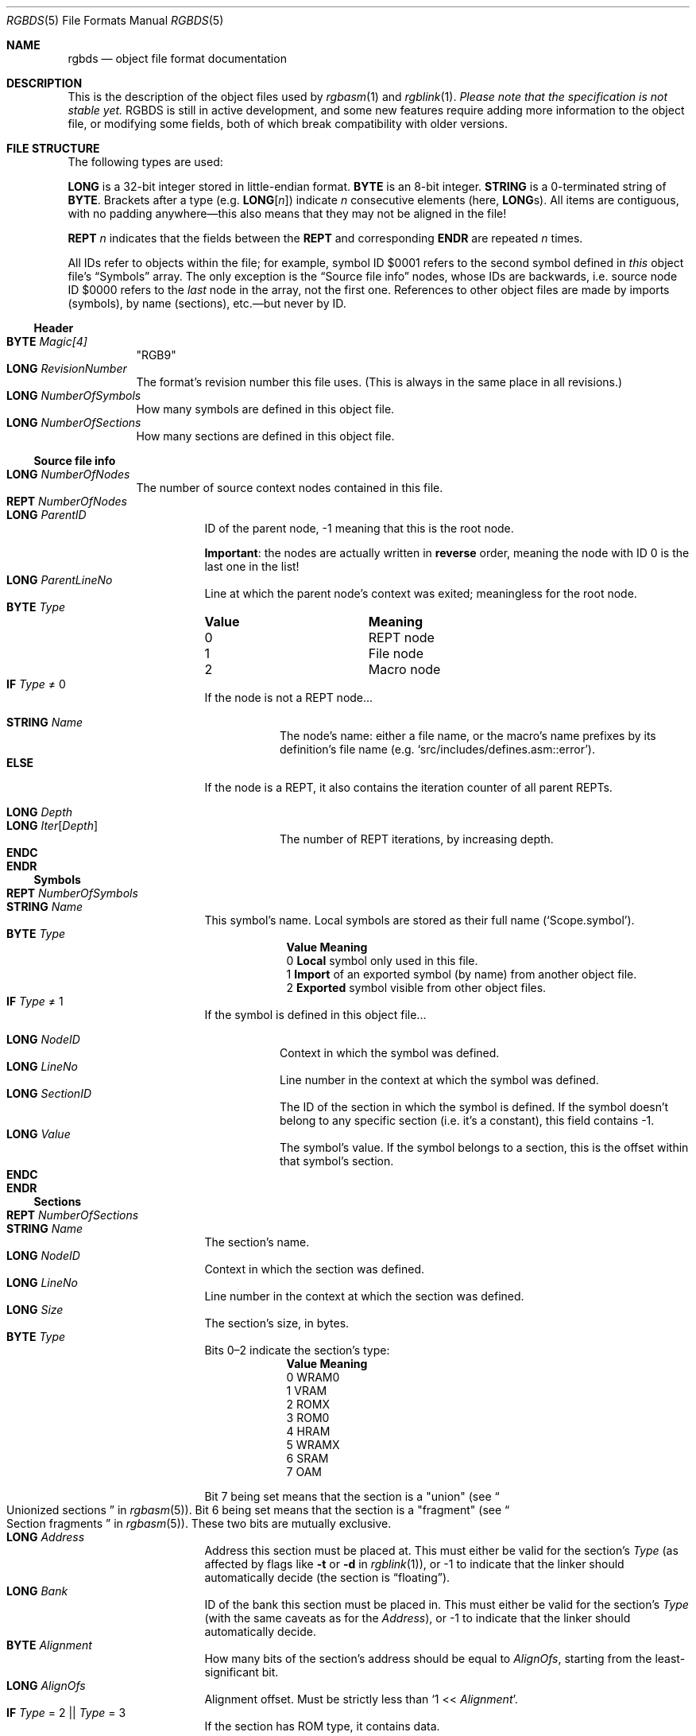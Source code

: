 .\" SPDX-License-Identifier: MIT
.\"
.Dd May 4, 2025
.Dt RGBDS 5
.Os
.Sh NAME
.Nm rgbds
.Nd object file format documentation
.Sh DESCRIPTION
This is the description of the object files used by
.Xr rgbasm 1
and
.Xr rgblink 1 .
.Em Please note that the specification is not stable yet.
RGBDS is still in active development, and some new features require adding more information to the object file, or modifying some fields, both of which break compatibility with older versions.
.Sh FILE STRUCTURE
The following types are used:
.Pp
.Cm LONG
is a 32-bit integer stored in little-endian format.
.Cm BYTE
is an 8-bit integer.
.Cm STRING
is a 0-terminated string of
.Cm BYTE .
Brackets after a type
.Pq e.g. Cm LONG Ns Bq Ar n
indicate
.Ar n
consecutive elements
.Pq here, Cm LONG Ns s .
All items are contiguous, with no padding anywhere\(emthis also means that they may not be aligned in the file!
.Pp
.Cm REPT Ar n
indicates that the fields between the
.Cm REPT
and corresponding
.Cm ENDR
are repeated
.Ar n
times.
.Pp
All IDs refer to objects within the file; for example, symbol ID $0001 refers to the second symbol defined in
.Em this
object file's
.Sx Symbols
array.
The only exception is the
.Sx Source file info
nodes, whose IDs are backwards, i.e. source node ID $0000 refers to the
.Em last
node in the array, not the first one.
References to other object files are made by imports (symbols), by name (sections), etc.\(embut never by ID.
.Ss Header
.Bl -tag -width Ds -compact
.It Cm BYTE Ar Magic[4]
"RGB9"
.It Cm LONG Ar RevisionNumber
The format's revision number this file uses.
.Pq This is always in the same place in all revisions.
.It Cm LONG Ar NumberOfSymbols
How many symbols are defined in this object file.
.It Cm LONG Ar NumberOfSections
How many sections are defined in this object file.
.El
.Ss Source file info
.Bl -tag -width Ds -compact
.It Cm LONG Ar NumberOfNodes
The number of source context nodes contained in this file.
.It Cm REPT Ar NumberOfNodes
.Bl -tag -width Ds -compact
.It Cm LONG Ar ParentID
ID of the parent node, -1 meaning that this is the root node.
.Pp
.Sy Important :
the nodes are actually written in
.Sy reverse
order, meaning the node with ID 0 is the last one in the list!
.It Cm LONG Ar ParentLineNo
Line at which the parent node's context was exited; meaningless for the root node.
.It Cm BYTE Ar Type
.Bl -column "Value" -compact
.It Sy Value Ta Sy Meaning
.It 0 Ta REPT node
.It 1 Ta File node
.It 2 Ta Macro node
.El
.It Cm IF Ar Type No \(!= 0
If the node is not a REPT node...
.Pp
.Bl -tag -width Ds -compact
.It Cm STRING Ar Name
The node's name: either a file name, or the macro's name prefixes by its definition's file name
.Pq e.g. Ql src/includes/defines.asm::error .
.El
.It Cm ELSE
If the node is a REPT, it also contains the iteration counter of all parent REPTs.
.Pp
.Bl -tag -width Ds -compact
.It Cm LONG Ar Depth
.It Cm LONG Ar Iter Ns Bq Ar Depth
The number of REPT iterations, by increasing depth.
.El
.It Cm ENDC
.El
.It Cm ENDR
.El
.Ss Symbols
.Bl -tag -width Ds -compact
.It Cm REPT Ar NumberOfSymbols
.Bl -tag -width Ds -compact
.It Cm STRING Ar Name
This symbol's name.
Local symbols are stored as their full name
.Pq Ql Scope.symbol .
.It Cm BYTE Ar Type
.Bl -column "Value" -compact
.It Sy Value Ta Sy Meaning
.It 0 Ta Sy Local No symbol only used in this file .
.It 1 Ta Sy Import No of an exported symbol (by name) from another object file .
.It 2 Ta Sy Exported No symbol visible from other object files .
.El
.It Cm IF Ar Type No \(!= 1
If the symbol is defined in this object file...
.Pp
.Bl -tag -width Ds -compact
.It Cm LONG Ar NodeID
Context in which the symbol was defined.
.It Cm LONG Ar LineNo
Line number in the context at which the symbol was defined.
.It Cm LONG Ar SectionID
The ID of the section in which the symbol is defined.
If the symbol doesn't belong to any specific section (i.e. it's a constant), this field contains -1.
.It Cm LONG Ar Value
The symbol's value.
If the symbol belongs to a section, this is the offset within that symbol's section.
.El
.It Cm ENDC
.El
.It Cm ENDR
.El
.Ss Sections
.Bl -tag -width Ds -compact
.It Cm REPT Ar NumberOfSections
.Bl -tag -width Ds -compact
.It Cm STRING Ar Name
The section's name.
.It Cm LONG Ar NodeID
Context in which the section was defined.
.It Cm LONG Ar LineNo
Line number in the context at which the section was defined.
.It Cm LONG Ar Size
The section's size, in bytes.
.It Cm BYTE Ar Type
Bits 0\(en2 indicate the section's type:
.Bl -column "Value" -compact
.It Sy Value Ta Sy Meaning
.It 0 Ta WRAM0
.It 1 Ta VRAM
.It 2 Ta ROMX
.It 3 Ta ROM0
.It 4 Ta HRAM
.It 5 Ta WRAMX
.It 6 Ta SRAM
.It 7 Ta OAM
.El
.Pp
Bit\ 7 being set means that the section is a "union"
.Pq see Do Unionized sections Dc in Xr rgbasm 5 .
Bit\ 6 being set means that the section is a "fragment"
.Pq see Do Section fragments Dc in Xr rgbasm 5 .
These two bits are mutually exclusive.
.It Cm LONG Ar Address
Address this section must be placed at.
This must either be valid for the section's
.Ar Type
(as affected by flags like
.Fl t
or
.Fl d
in
.Xr rgblink 1 ) ,
or -1 to indicate that the linker should automatically decide
.Pq the section is Dq floating .
.It Cm LONG Ar Bank
ID of the bank this section must be placed in.
This must either be valid for the section's
.Ar Type
(with the same caveats as for the
.Ar Address ) ,
or -1 to indicate that the linker should automatically decide.
.It Cm BYTE Ar Alignment
How many bits of the section's address should be equal to
.Ar AlignOfs ,
starting from the least-significant bit.
.It Cm LONG Ar AlignOfs
Alignment offset.
Must be strictly less than
.Ql 1 << Ar Alignment .
.It Cm IF Ar Type No \(eq 2 || Ar Type No \(eq 3
If the section has ROM type, it contains data.
.Pp
.Bl -tag -width Ds -compact
.It Cm BYTE Ar Data Ns Bq Size
The section's raw data.
Bytes that will be patched over must be present, even though their contents will be overwritten.
.It Cm LONG Ar NumberOfPatches
How many patches must be applied to this section's
.Ar Data .
.It Cm REPT Ar NumberOfPatches
.Bl -tag -width Ds -compact
.It Cm LONG Ar NodeID
Context in which the patch was defined.
.It Cm LONG Ar LineNo
Line number in the context at which the patch was defined.
.It Cm LONG Ar Offset
Offset within the section's
.Ar Data
at which the patch should be applied.
Must not be greater than the section's
.Ar Size
minus the patch's size
.Pq see Ar Type No below .
.It Cm LONG Ar PCSectionID
ID of the section in which PC is located.
(This is usually the same section within which the patch is applied, except for e.g.\&
.Ql LOAD
blocks, see
.Do RAM code Dc in Xr rgbasm 5 . )
.It Cm LONG Ar PCOffset
Offset of the PC symbol within the section designated by
.Ar PCSectionID .
It is expected that PC points to the instruction's first byte for instruction operands (i.e.\&
.Ql jp @
must be an infinite loop), and to the patch's first byte otherwise
.Ql ( db ,
.Ql dw ,
.Ql dl ) .
.It Cm BYTE Ar Type
.Bl -column "Value" -compact
.It Sy Value Ta Sy Meaning
.It 0 Ta Single-byte patch
.It 1 Ta Little-endian two-byte patch
.It 2 Ta Little-endian four-byte patch
.It 3 Ta Single-byte Ql jr
patch; the patch's value will be subtracted to PC + 2 (i.e.\&
.Ql jr @
must be the infinite loop
.Ql 18 FE ) .
.El
.It Cm LONG Ar RPNSize
Size of the
.Ar RPNExpr
below.
.It Cm BYTE Ar RPNExpr Ns Bq RPNSize
The patch's value, encoded as a RPN expression
.Pq see Sx RPN expressions .
.El
.It Cm ENDR
.El
.It Cm ENDC
.El
.El
.Ss Assertions
.Bl -tag -width Ds -compact
.It Cm LONG Ar NumberOfAssertions
How many assertions this object file contains.
.It Cm REPT Ar NumberOfAssertions
Assertions are essentially patches with a message.
.Pp
.Bl -tag -width Ds -compact
.It Cm LONG Ar NodeID
Context in which the assertions was defined.
.It Cm LONG Ar LineNo
Line number in the context at which the assertion was defined.
.It Cm LONG Ar Offset
Unused leftover from the patch structure.
.It Cm LONG Ar PCSectionID
ID of the section in which PC is located.
.It Cm LONG Ar PCOffset
Offset of the PC symbol within the section designated by
.Ar PCSectionID .
.It Cm BYTE Ar Type
Describes what should happen if the expression evaluates to a non-zero value.
.Bl -column "Value" -compact
.It Sy Value Ta Sy Meaning
.It 0 Ta Print a warning message, and continue linking normally.
.It 1 Ta Print an error message, so linking will fail, but allow other assertions to be evaluated.
.It 2 Ta Print a fatal error message, and abort immediately.
.El
.It Cm LONG Ar RPNSize
Size of the
.Ar RPNExpr
below.
.It Cm BYTE Ar RPNExpr Ns Bq RPNSize
The patch's value, encoded as a RPN expression
.Pq see Sx RPN expressions .
.It Cm STRING Ar Message
The message displayed if the expression evaluates to a non-zero value.
If empty, a generic message is displayed instead.
.El
.It Cm ENDR
.El
.Ss RPN expressions
Expressions in the object file are stored as RPN, or
.Dq Reverse Polish Notation ,
which is a notation that allows computing arbitrary expressions with just a simple stack.
For example, the expression
.Ql 2 5 -
will first push the value
.Dq 2
to the stack, then
.Dq 5 .
The
.Ql -
operator pops two arguments from the stack, subtracts them, and then pushes back the result
.Pq Dq 3
on the stack.
A well-formed RPN expression never tries to pop from an empty stack, and leaves exactly one value in it at the end.
.Pp
RGBDS encodes RPN expressions as an array of
.Cm BYTE Ns s .
The first byte encodes either an operator, or a literal, which consumes more
.Cm BYTE Ns s
after it:
.Bl -column "Value"
.It Sy Value Ta Sy Meaning
.It Li $00 Ta Addition operator Pq Ql +
.It Li $01 Ta Subtraction operator Pq Ql -
.It Li $02 Ta Multiplication operator Pq Ql *
.It Li $03 Ta Division operator Pq Ql /
.It Li $04 Ta Modulo operator Pq Ql %
.It Li $05 Ta Negation Pq unary Ql -
.It Li $06 Ta Exponent operator Pq Ql **
.It Li $10 Ta Bitwise OR operator Pq Ql \&|
.It Li $11 Ta Bitwise AND operator Pq Ql &
.It Li $12 Ta Bitwise XOR operator Pq Ql ^
.It Li $13 Ta Bitwise complement operator Pq unary Ql ~
.It Li $21 Ta Logical AND operator Pq Ql &&
.It Li $22 Ta Logical OR operator Pq Ql ||
.It Li $23 Ta Logical complement operator Pq unary Ql \&!
.It Li $30 Ta Equality operator Pq Ql ==
.It Li $31 Ta Non-equality operator Pq Ql !=
.It Li $32 Ta Greater-than operator Pq Ql >
.It Li $33 Ta Less-than operator Pq Ql <
.It Li $34 Ta Greater-than-or-equal operator Pq Ql >=
.It Li $35 Ta Less-than-or-equal operator Pq Ql <=
.It Li $40 Ta Left shift operator Pq Ql <<
.It Li $41 Ta Arithmetic/signed right shift operator Pq Ql >>
.It Li $42 Ta Logical/unsigned right shift operator Pq Ql >>>
.It Li $50 Ta Fn BANK symbol ;
followed by the
.Ar symbol Ap s Cm LONG
ID.
.It Li $51 Ta Fn BANK section ;
followed by the
.Ar section Ap s Cm STRING
name.
.It Li $52 Ta PC's Fn BANK Pq i.e. Ql BANK(@) .
.It Li $53 Ta Fn SIZEOF section ;
followed by the
.Ar section Ap s Cm STRING
name.
.It Li $54 Ta Fn STARTOF section ;
followed by the
.Ar section Ap s Cm STRING
name.
.It Li $55 Ta Fn SIZEOF sectiontype ;
followed by the
.Ar sectiontype Ap s Cm BYTE
value
.Pq see the Ar Type No values in Sx Sections .
.It Li $56 Ta Fn STARTOF sectiontype ;
followed by the
.Ar sectiontype Ap s Cm BYTE
value
.Pq see the Ar Type No values in Sx Sections .
.It Li $60 Ta Ql ldh
check.
Checks if the value is a valid
.Ql ldh
operand
.Pq see Do Load Instructions Dc in Xr gbz80 7 ,
i.e. that it is between either $00 and $FF, or $FF00 and $FFFF, both inclusive.
The value is then ANDed with $00FF
.Pq Ql & $FF .
.It Li $61 Ta Ql rst
check.
Checks if the value is a valid
.Ql rst
vector
.Pq see Do RST vec Dc in Xr gbz80 7 ,
that is, one of $00, $08, $10, $18, $20, $28, $30, or $38.
The value is then ORed with $C7
.Pq Ql \&| $C7 .
.It Li $62 Ta Ql bit/res/set
check; followed by the instruction's
.Cm BYTE
mask.
Checks if the value is a valid bit index
.Pq see e.g. Do BIT u3, r8 Dc in Xr gbz80 7 ,
that is, from 0 to 7.
The value is then ORed with the instruction's mask.
.It Li $80 Ta Integer literal; followed by the
.Cm LONG
integer.
.It Li $70 Ta Cm HIGH
byte.
.It Li $71 Ta Cm LOW
byte.
.It Li $72 Ta Cm BITWIDTH
value.
.It Li $73 Ta Cm TZCOUNT
value.
.It Li $81 Ta A symbol's value; followed by the symbol's
.Cm LONG
ID.
.El
.Sh SEE ALSO
.Xr rgbasm 1 ,
.Xr rgbasm 5 ,
.Xr rgblink 1 ,
.Xr rgblink 5 ,
.Xr rgbfix 1 ,
.Xr rgbgfx 1 ,
.Xr gbz80 7 ,
.Xr rgbds 7
.Sh HISTORY
.Xr rgbasm 1
and
.Xr rgblink 1
were originally written by
.An Carsten S\(/orensen
as part of the ASMotor package, and was later repackaged in RGBDS by
.An Justin Lloyd .
It is now maintained by a number of contributors at
.Lk https://github.com/gbdev/rgbds .
